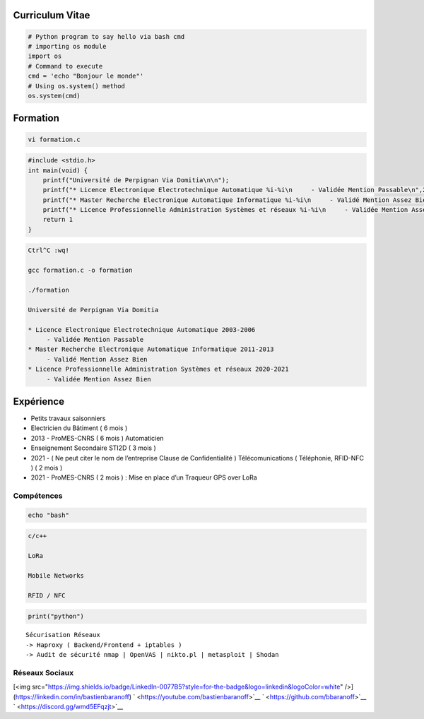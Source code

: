 Curriculum Vitae
================

.. code:: python

   # Python program to say hello via bash cmd 
   # importing os module 
   import os 
   # Command to execute
   cmd = 'echo "Bonjour le monde"'
   # Using os.system() method
   os.system(cmd)

Formation
=========

.. code:: bash

   vi formation.c

.. code:: c

   #include <stdio.h>
   int main(void) {
       printf("Université de Perpignan Via Domitia\n\n");
       printf("* Licence Electronique Electrotechnique Automatique %i-%i\n     - Validée Mention Passable\n",2003,2006);
       printf("* Master Recherche Electronique Automatique Informatique %i-%i\n     - Validé Mention Assez Bien\n",2011,2013);
       printf("* Licence Professionnelle Administration Systèmes et réseaux %i-%i\n     - Validée Mention Assez Bien\n",2020,2021);
       return 1
   }

.. code:: bash

   Ctrl^C :wq!

   gcc formation.c -o formation

   ./formation

   Université de Perpignan Via Domitia

   * Licence Electronique Electrotechnique Automatique 2003-2006
        - Validée Mention Passable
   * Master Recherche Electronique Automatique Informatique 2011-2013
        - Validé Mention Assez Bien
   * Licence Professionnelle Administration Systèmes et réseaux 2020-2021
        - Validée Mention Assez Bien

Expérience
==========

-  Petits travaux saisonniers

-  Electricien du Bâtiment ( 6 mois )

-  2013 - ProMES-CNRS ( 6 mois ) Automaticien

-  Enseignement Secondaire STI2D ( 3 mois )

-  2021 - ( Ne peut citer le nom de l’entreprise Clause de
   Confidentialité ) Télécomunications ( Téléphonie, RFID-NFC ) ( 2 mois
   )

-  2021 - ProMES-CNRS ( 2 mois ) : Mise en place d’un Traqueur GPS over
   LoRa

Compétences
-----------

.. code:: bash

   echo "bash"

.. code:: c

   c/c++

   LoRa

   Mobile Networks

   RFID / NFC

.. code:: python

   print("python")

::

   Sécurisation Réseaux
   -> Haproxy ( Backend/Frontend + iptables )
   -> Audit de sécurité nmap | OpenVAS | nikto.pl | metasploit | Shodan

Réseaux Sociaux
---------------
[<img src="https://img.shields.io/badge/LinkedIn-0077B5?style=for-the-badge&logo=linkedin&logoColor=white" />](https://linkedin.com/in/bastienbaranoff)
` <https://youtube.com/bastienbaranoff>`__
` <https://github.com/bbaranoff>`__ ` <https://discord.gg/wmd5EFqzjt>`__
